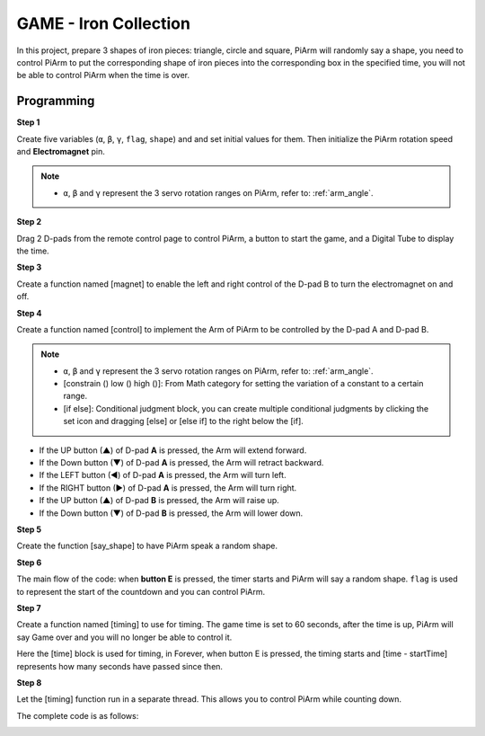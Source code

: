 GAME - Iron Collection
==============================

In this project, prepare 3 shapes of iron pieces: triangle, circle and square, PiArm will randomly say a shape, you need to control PiArm to put the corresponding shape of iron pieces into the corresponding box in the specified time, you will not be able to control PiArm when the time is over.

.. image:: img/iron1.png
    :width: 800

Programming
-----------------

**Step 1**

Create five variables (``α``, ``β``, ``γ``, ``flag``, ``shape``) and and set initial values for them. Then initialize the PiArm rotation speed and **Electromagnet** pin.

.. note::

    * ``α``, ``β`` and ``γ`` represent the 3 servo rotation ranges on PiArm, refer to: :ref:`arm_angle`.

.. image:: img/iron2.png


**Step 2**

Drag 2 D-pads from the remote control page to control PiArm, a button to start the game, and a Digital Tube to display the time.

.. image:: img/iron3.png


**Step 3** 

Create a function named [magnet] to enable the left and right control of the D-pad B to turn the electromagnet on and off.

.. image:: img/iron4.png


**Step 4**

Create a function named [control] to implement the Arm of PiArm to be controlled by the D-pad A and D-pad B.

.. note::

    * ``α``, ``β`` and ``γ`` represent the 3 servo rotation ranges on PiArm, refer to: :ref:`arm_angle`.
    * [constrain () low () high ()]: From Math category for setting the variation of a constant to a certain range.
    * [if else]: Conditional judgment block, you can create multiple conditional judgments by clicking the set icon and dragging [else] or [else if] to the right below the [if].


.. image:: img/iron5.png

* If the UP button (▲) of D-pad **A** is pressed, the Arm will extend forward.
* If the Down button (▼) of D-pad **A** is pressed, the Arm will retract backward.
* If the LEFT button (◀) of D-pad **A** is pressed, the Arm will turn left.
* If the RIGHT button (▶) of D-pad **A** is pressed, the Arm will turn right.
* If the UP button (▲) of D-pad **B** is pressed, the Arm will raise up.
* If the Down button (▼) of D-pad **B** is pressed, the Arm will lower down.

**Step 5**

Create the function [say_shape] to have PiArm speak a random shape.

.. image:: img/iron6.png

**Step 6**

The main flow of the code: when **button E** is pressed, the timer starts and PiArm will say a random shape. ``flag`` is used to represent the start of the countdown and you can control PiArm.

.. image:: img/iron7.png

**Step 7**

Create a function named [timing] to use for timing. The game time is set to 60 seconds, after the time is up, PiArm will say Game over and you will no longer be able to control it.

Here the [time] block is used for timing, in Forever, when button E is pressed, the timing starts and [time - startTime] represents how many seconds have passed since then. 

.. image:: img/iron8.png


**Step 8**

Let the [timing] function run in a separate thread. This allows you to control PiArm while counting down.

.. image:: img/iron9.png



The complete code is as follows:

.. image:: img/iron00.png
    :width: 800

.. image:: img/iron0.png
    :width: 800





